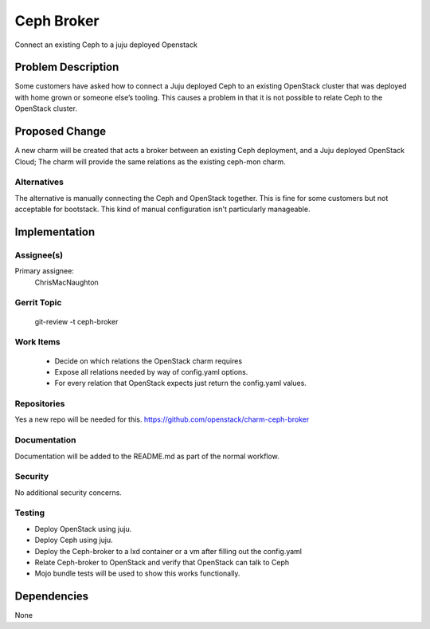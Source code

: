 ..
  Copyright 2016, Canonical UK

  This work is licensed under a Creative Commons Attribution 3.0
  Unported License.
  http://creativecommons.org/licenses/by/3.0/legalcode

..
  This template should be in ReSTructured text. Please do not delete
  any of the sections in this template.  If you have nothing to say
  for a whole section, just write: "None". For help with syntax, see
  http://sphinx-doc.org/rest.html To test out your formatting, see
  http://www.tele3.cz/jbar/rest/rest.html

===============================
Ceph Broker
===============================

Connect an existing Ceph to a juju deployed Openstack

Problem Description
===================

Some customers have asked how to connect a Juju deployed Ceph to an existing
OpenStack cluster that was deployed with home grown or someone else’s
tooling.  This causes a problem in that it is not possible to relate Ceph
to the OpenStack cluster.

Proposed Change
===============

A new charm will be created that acts a broker between an existing Ceph
deployment, and a Juju deployed OpenStack Cloud; The charm will provide the
same relations as the existing ceph-mon charm.


Alternatives
------------

The alternative is manually connecting the Ceph and OpenStack together.
This is fine for some customers but not acceptable for bootstack.  This kind
of manual configuration isn't particularly manageable.

Implementation
==============

Assignee(s)
-----------

Primary assignee:
  ChrisMacNaughton

Gerrit Topic
------------

    git-review -t ceph-broker

Work Items
----------

 * Decide on which relations the OpenStack charm requires
 * Expose all relations needed by way of config.yaml options.
 * For every relation that OpenStack expects just return the config.yaml
   values.

Repositories
------------

Yes a new repo will be needed for this.
https://github.com/openstack/charm-ceph-broker

Documentation
-------------

Documentation will be added to the README.md as part of the normal workflow.

Security
--------

No additional security concerns.

Testing
-------

* Deploy OpenStack using juju.
* Deploy Ceph using juju.
* Deploy the Ceph-broker to a lxd container or a vm after filling out the
  config.yaml
* Relate Ceph-broker to OpenStack and verify that OpenStack can talk to Ceph
* Mojo bundle tests will be used to show this works functionally.

Dependencies
============
None
